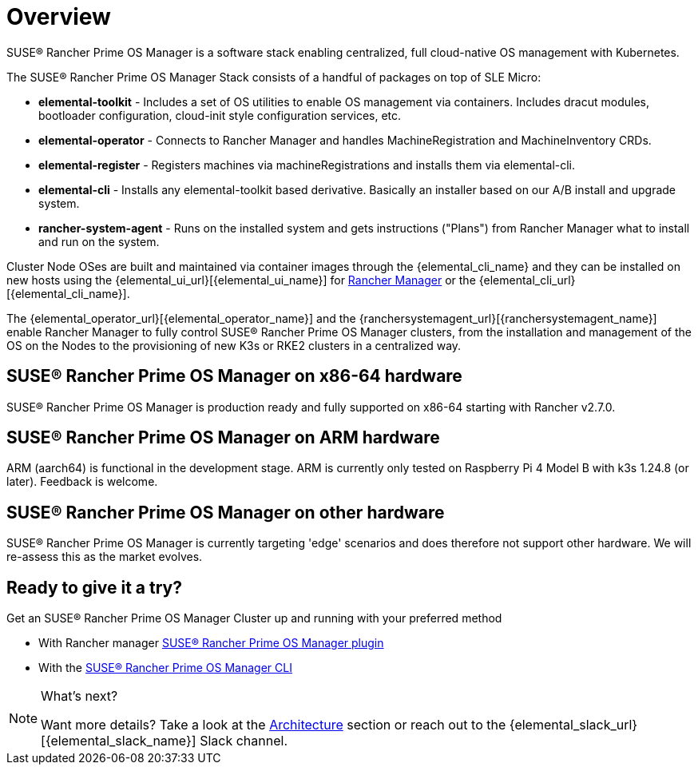 = Overview

SUSE® Rancher Prime OS Manager is a software stack enabling centralized, full cloud-native OS management with Kubernetes.

The SUSE® Rancher Prime OS Manager Stack consists of a handful of packages on top of SLE Micro:

* *elemental-toolkit* - Includes a set of OS utilities to enable OS management via containers. Includes dracut modules, bootloader configuration, cloud-init style configuration services, etc.
* *elemental-operator* - Connects to Rancher Manager and handles MachineRegistration and MachineInventory CRDs.
* *elemental-register* - Registers machines via machineRegistrations and installs them via elemental-cli.
* *elemental-cli* - Installs any elemental-toolkit based derivative. Basically an installer based on our A/B install and upgrade system.
* *rancher-system-agent* - Runs on the installed system and gets instructions ("Plans") from Rancher Manager what to install and run on the system.

Cluster Node OSes are built and maintained via container images through the {elemental_cli_name} and they can be installed on new hosts using the {elemental_ui_url}[{elemental_ui_name}] for https://www.rancher.com/products/rancher[Rancher Manager] or the {elemental_cli_url}[{elemental_cli_name}].

The {elemental_operator_url}[{elemental_operator_name}] and the {ranchersystemagent_url}[{ranchersystemagent_name}] enable Rancher Manager to fully control SUSE® Rancher Prime OS Manager clusters, from the installation and management of the OS on the Nodes to the provisioning of new K3s or RKE2 clusters in a centralized way.

== SUSE® Rancher Prime OS Manager on x86-64 hardware

SUSE® Rancher Prime OS Manager is production ready and fully supported on x86-64 starting with Rancher v2.7.0.

== SUSE® Rancher Prime OS Manager on ARM hardware

ARM (aarch64) is functional in the development stage. ARM is currently only tested on Raspberry Pi 4 Model B with k3s 1.24.8 (or later). Feedback is welcome.

== SUSE® Rancher Prime OS Manager on other hardware

SUSE® Rancher Prime OS Manager is currently targeting 'edge' scenarios and does therefore not support other hardware. We will re-assess this as the market evolves.

== Ready to give it a try?

Get an SUSE® Rancher Prime OS Manager Cluster up and running with your preferred method

* With Rancher manager link:quickstart-ui[SUSE® Rancher Prime OS Manager plugin]
* With the link:quickstart-cli[SUSE® Rancher Prime OS Manager CLI]

[NOTE]
.What's next?
====
Want more details? Take a look at the link:architecture[Architecture] section or reach out to the {elemental_slack_url}[{elemental_slack_name}] Slack channel.
====

